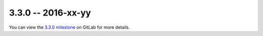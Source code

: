 3.3.0 -- 2016-xx-yy
-------------------

You can view the `3.3.0 milestone`_ on GitLab for more details.


.. links
.. _3.3.0 milestone:
    https://gitlab.com/pycqa/flake8/milestones/16

